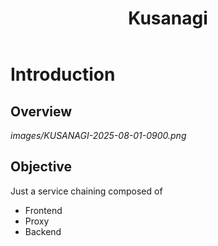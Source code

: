 #+title: Kusanagi

* Introduction
** Overview
[[images/KUSANAGI-2025-08-01-0900.png]]
** Objective
Just a service chaining composed of
+ Frontend
+ Proxy
+ Backend
